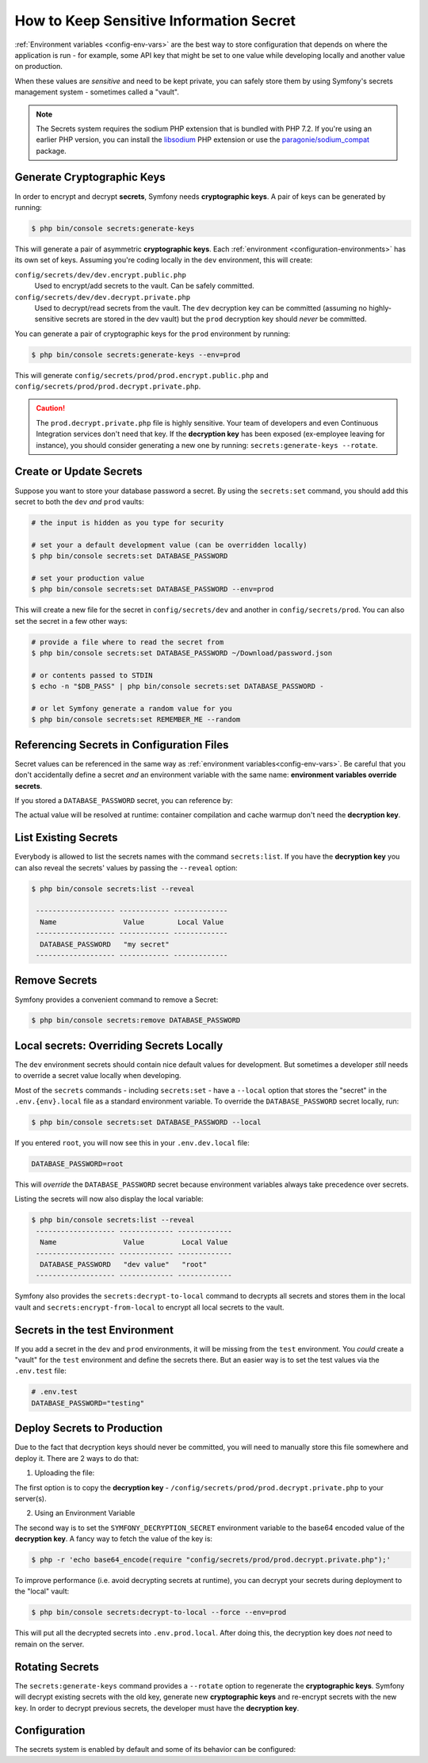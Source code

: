 .. index::
    single: Secrets

How to Keep Sensitive Information Secret
========================================

.. versionadded:: 4.4

    The Secrets management was introduced in Symfony 4.4.

:ref:`Environment variables <config-env-vars>` are the best way to store configuration
that depends on where the application is run - for example, some API key that
might be set to one value while developing locally and another value on production.

When these values are *sensitive* and need to be kept private, you can safely
store them by using Symfony's secrets management system - sometimes called a
"vault".

.. note::

    The Secrets system requires the sodium PHP extension that is bundled
    with PHP 7.2. If you're using an earlier PHP version, you can
    install the `libsodium`_ PHP extension or use the
    `paragonie/sodium_compat`_ package.

.. _secrets-generate-keys:

Generate Cryptographic Keys
---------------------------

In order to encrypt and decrypt **secrets**, Symfony needs **cryptographic keys**.
A pair of keys can be generated by running:

.. code-block:: terminal

    $ php bin/console secrets:generate-keys

This will generate a pair of asymmetric **cryptographic keys**. Each
:ref:`environment <configuration-environments>` has its own set of keys. Assuming
you're coding locally in the ``dev`` environment, this will create:

``config/secrets/dev/dev.encrypt.public.php``
    Used to encrypt/add secrets to the vault. Can be safely committed.

``config/secrets/dev/dev.decrypt.private.php``
    Used to decrypt/read secrets from the vault. The ``dev`` decryption key can
    be committed (assuming no highly-sensitive secrets are stored in the dev vault)
    but the ``prod`` decryption key should *never* be committed.

You can generate a pair of cryptographic keys for the ``prod`` environment by
running:

.. code-block:: terminal

    $ php bin/console secrets:generate-keys --env=prod

This will generate ``config/secrets/prod/prod.encrypt.public.php`` and
``config/secrets/prod/prod.decrypt.private.php``.

.. caution::

    The ``prod.decrypt.private.php`` file is highly sensitive. Your team of developers
    and even Continuous Integration services don't need that key. If the
    **decryption key** has been exposed (ex-employee leaving for instance), you
    should consider generating a new one by running:
    ``secrets:generate-keys --rotate``.

.. _secrets-set:

Create or Update Secrets
------------------------

Suppose you want to store your database password a secret. By using the
``secrets:set`` command, you should add this secret to both the ``dev`` *and*
``prod`` vaults:

.. code-block:: terminal

    # the input is hidden as you type for security

    # set your a default development value (can be overridden locally)
    $ php bin/console secrets:set DATABASE_PASSWORD

    # set your production value
    $ php bin/console secrets:set DATABASE_PASSWORD --env=prod

This will create a new file for the secret in ``config/secrets/dev`` and another
in ``config/secrets/prod``. You can also set the secret in a few other ways:

.. code-block:: terminal

    # provide a file where to read the secret from
    $ php bin/console secrets:set DATABASE_PASSWORD ~/Download/password.json

    # or contents passed to STDIN
    $ echo -n "$DB_PASS" | php bin/console secrets:set DATABASE_PASSWORD -

    # or let Symfony generate a random value for you
    $ php bin/console secrets:set REMEMBER_ME --random

Referencing Secrets in Configuration Files
------------------------------------------

Secret values can be referenced in the same way as
:ref:`environment variables<config-env-vars>`. Be careful that you don't
accidentally define a secret *and* an environment variable with the same name:
**environment variables override secrets**.

If you stored a ``DATABASE_PASSWORD`` secret, you can reference by:

.. configuration-block::

    .. code-block:: yaml

        # config/packages/doctrine.yaml
        doctrine:
            dbal:
                password: '%env(DATABASE_PASSWORD)%'
                # ...
            # ...

    .. code-block:: xml

        <!-- config/packages/doctrine.xml -->
        <?xml version="1.0" encoding="UTF-8" ?>
        <container xmlns="http://symfony.com/schema/dic/services"
            xmlns:xsi="http://www.w3.org/2001/XMLSchema-instance"
            xmlns:doctrine="http://symfony.com/schema/dic/doctrine"
            xsi:schemaLocation="http://symfony.com/schema/dic/services
                https://symfony.com/schema/dic/services/services-1.0.xsd
                http://symfony.com/schema/dic/doctrine
                https://symfony.com/schema/dic/doctrine/doctrine-1.0.xsd">

            <doctrine:config>
                <doctrine:dbal
                    password="%env(DATABASE_PASSWORD)%"
                />
            </doctrine:config>

        </container>

    .. code-block:: php

        // config/packages/doctrine.php
        $container->loadFromExtension('doctrine', [
            'dbal' => [
                'password' => '%env(DATABASE_PASSWORD)%',
            ]
        ]);

The actual value will be resolved at runtime: container compilation and cache
warmup don't need the **decryption key**.

List Existing Secrets
---------------------

Everybody is allowed to list the secrets names with the command
``secrets:list``. If you have the **decryption key** you can also reveal the
secrets' values by passing the ``--reveal`` option:

.. code-block:: terminal

    $ php bin/console secrets:list --reveal

     ------------------- ------------ -------------
      Name                Value        Local Value
     ------------------- ------------ -------------
      DATABASE_PASSWORD   "my secret"
     ------------------- ------------ -------------

Remove Secrets
--------------

Symfony provides a convenient command to remove a Secret:

.. code-block:: terminal

    $ php bin/console secrets:remove DATABASE_PASSWORD

Local secrets: Overriding Secrets Locally
-----------------------------------------

The ``dev`` environment secrets should contain nice default values for development.
But sometimes a developer *still* needs to override a secret value locally when
developing.

Most of the ``secrets`` commands - including ``secrets:set`` - have a ``--local``
option that stores the "secret" in the ``.env.{env}.local`` file as a standard
environment variable. To override the ``DATABASE_PASSWORD`` secret locally, run:

.. code-block:: terminal

    $ php bin/console secrets:set DATABASE_PASSWORD --local

If you entered ``root``, you will now see this in your ``.env.dev.local`` file:

.. code-block:: bash

    DATABASE_PASSWORD=root

This will *override* the ``DATABASE_PASSWORD`` secret because environment variables
always take precedence over secrets.

Listing the secrets will now also display the local variable:

.. code-block:: terminal

    $ php bin/console secrets:list --reveal
     ------------------- ------------- -------------
      Name                Value         Local Value
     ------------------- ------------- -------------
      DATABASE_PASSWORD   "dev value"   "root"
     ------------------- ------------- -------------

Symfony also provides the ``secrets:decrypt-to-local`` command to decrypts
all secrets and stores them in the local vault and ``secrets:encrypt-from-local``
to encrypt all local secrets to the vault.

Secrets in the test Environment
-------------------------------

If you add a secret in the ``dev`` and ``prod`` environments, it will be missing
from the ``test`` environment. You *could* create a "vault" for the ``test``
environment and define the secrets there. But an easier way is to set the test
values via the ``.env.test`` file:

.. code-block:: bash

    # .env.test
    DATABASE_PASSWORD="testing"

Deploy Secrets to Production
----------------------------

Due to the fact that decryption keys should never be committed, you will need to
manually store this file somewhere and deploy it. There are 2 ways to do that:

1) Uploading the file:

The first option is to copy the **decryption key** -
``/config/secrets/prod/prod.decrypt.private.php`` to your server(s).

2) Using an Environment Variable

The second way is to set the ``SYMFONY_DECRYPTION_SECRET`` environment variable
to the base64 encoded value of the **decryption key**. A fancy way to fetch the
value of the key is:

.. code-block:: terminal

    $ php -r 'echo base64_encode(require "config/secrets/prod/prod.decrypt.private.php");'

To improve performance (i.e. avoid decrypting secrets at runtime), you can decrypt
your secrets during deployment to the "local" vault:

.. code-block:: terminal

    $ php bin/console secrets:decrypt-to-local --force --env=prod

This will put all the decrypted secrets into ``.env.prod.local``. After doing this,
the decryption key does *not* need to remain on the server.

Rotating Secrets
----------------

The ``secrets:generate-keys`` command provides a ``--rotate`` option to
regenerate the **cryptographic keys**. Symfony will decrypt existing secrets with
the old key, generate new **cryptographic keys** and re-encrypt secrets with the
new key. In order to decrypt previous secrets, the developer must have the
**decryption key**.

Configuration
-------------

The secrets system is enabled by default and some of its behavior can be configured:

.. configuration-block::

    .. code-block:: yaml

        # config/packages/framework.yaml
        framework:
            secrets:
                #vault_directory: '%kernel.project_dir%/config/secrets/%kernel.environment%'
                #local_dotenv_file: '%kernel.project_dir%/.env.%kernel.environment%.local'
                #decryption_env_var: 'base64:default::SYMFONY_DECRYPTION_SECRET'

    .. code-block:: xml

            <!-- config/packages/framework.xml -->
            <?xml version="1.0" encoding="UTF-8" ?>
            <container xmlns="http://symfony.com/schema/dic/services"
                xmlns:framework="http://symfony.com/schema/dic/framework"
                xmlns:xsi="http://www.w3.org/2001/XMLSchema-instance"
                xsi:schemaLocation="http://symfony.com/schema/dic/services https://symfony.com/schema/dic/services/services-1.0.xsd
                    http://symfony.com/schema/dic/framework https://symfony.com/schema/dic/framework/framework-1.0.xsd"
            >
                <framework:config secret="%env(APP_SECRET)%">
                    <framework:secrets
                        vault_directory="%kernel.project_dir%/config/secrets/%kernel.environment%"
                        local_dotenv_file="%kernel.project_dir%/.env.%kernel.environment%.local"
                        decryption_env_var="base64:default::SYMFONY_DECRYPTION_SECRET"
                    />
                </framework:config>
            </container>

    .. code-block:: php

        // config/packages/framework.php
        $container->loadFromExtension('framework', [
            'secrets' => [
                // 'vault_directory' => '%kernel.project_dir%/config/secrets/%kernel.environment%',
                // 'local_dotenv_file' => '%kernel.project_dir%/.env.%kernel.environment%.local',
                // 'decryption_env_var' => 'base64:default::SYMFONY_DECRYPTION_SECRET',
            ],
        ]);


.. _`libsodium`: https://pecl.php.net/package/libsodium
.. _`paragonie/sodium_compat`: https://github.com/paragonie/sodium_compat
